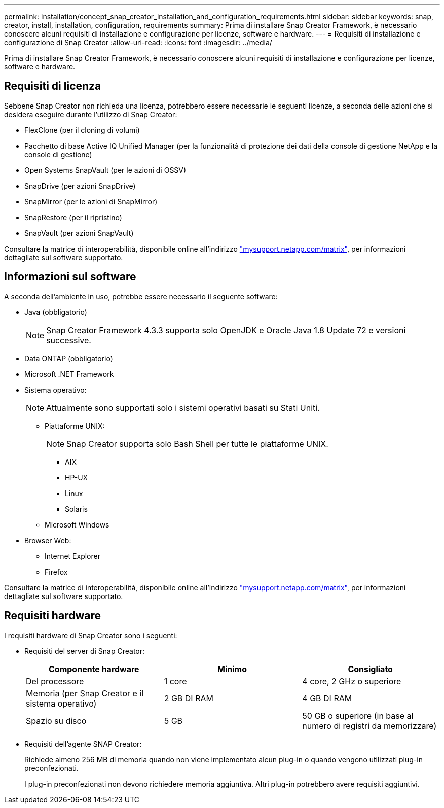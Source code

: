 ---
permalink: installation/concept_snap_creator_installation_and_configuration_requirements.html 
sidebar: sidebar 
keywords: snap, creator, install, installation, configuration, requirements 
summary: Prima di installare Snap Creator Framework, è necessario conoscere alcuni requisiti di installazione e configurazione per licenze, software e hardware. 
---
= Requisiti di installazione e configurazione di Snap Creator
:allow-uri-read: 
:icons: font
:imagesdir: ../media/


[role="lead"]
Prima di installare Snap Creator Framework, è necessario conoscere alcuni requisiti di installazione e configurazione per licenze, software e hardware.



== Requisiti di licenza

Sebbene Snap Creator non richieda una licenza, potrebbero essere necessarie le seguenti licenze, a seconda delle azioni che si desidera eseguire durante l'utilizzo di Snap Creator:

* FlexClone (per il cloning di volumi)
* Pacchetto di base Active IQ Unified Manager (per la funzionalità di protezione dei dati della console di gestione NetApp e la console di gestione)
* Open Systems SnapVault (per le azioni di OSSV)
* SnapDrive (per azioni SnapDrive)
* SnapMirror (per le azioni di SnapMirror)
* SnapRestore (per il ripristino)
* SnapVault (per azioni SnapVault)


Consultare la matrice di interoperabilità, disponibile online all'indirizzo http://mysupport.netapp.com/matrix["mysupport.netapp.com/matrix"], per informazioni dettagliate sul software supportato.



== Informazioni sul software

A seconda dell'ambiente in uso, potrebbe essere necessario il seguente software:

* Java (obbligatorio)
+

NOTE: Snap Creator Framework 4.3.3 supporta solo OpenJDK e Oracle Java 1.8 Update 72 e versioni successive.

* Data ONTAP (obbligatorio)
* Microsoft .NET Framework
* Sistema operativo:
+

NOTE: Attualmente sono supportati solo i sistemi operativi basati su Stati Uniti.

+
** Piattaforme UNIX:
+

NOTE: Snap Creator supporta solo Bash Shell per tutte le piattaforme UNIX.

+
*** AIX
*** HP-UX
*** Linux
*** Solaris


** Microsoft Windows


* Browser Web:
+
** Internet Explorer
** Firefox




Consultare la matrice di interoperabilità, disponibile online all'indirizzo http://mysupport.netapp.com/matrix["mysupport.netapp.com/matrix"], per informazioni dettagliate sul software supportato.



== Requisiti hardware

I requisiti hardware di Snap Creator sono i seguenti:

* Requisiti del server di Snap Creator:
+
|===
| Componente hardware | Minimo | Consigliato 


 a| 
Del processore
 a| 
1 core
 a| 
4 core, 2 GHz o superiore



 a| 
Memoria (per Snap Creator e il sistema operativo)
 a| 
2 GB DI RAM
 a| 
4 GB DI RAM



 a| 
Spazio su disco
 a| 
5 GB
 a| 
50 GB o superiore (in base al numero di registri da memorizzare)

|===
* Requisiti dell'agente SNAP Creator:
+
Richiede almeno 256 MB di memoria quando non viene implementato alcun plug-in o quando vengono utilizzati plug-in preconfezionati.

+
I plug-in preconfezionati non devono richiedere memoria aggiuntiva. Altri plug-in potrebbero avere requisiti aggiuntivi.


